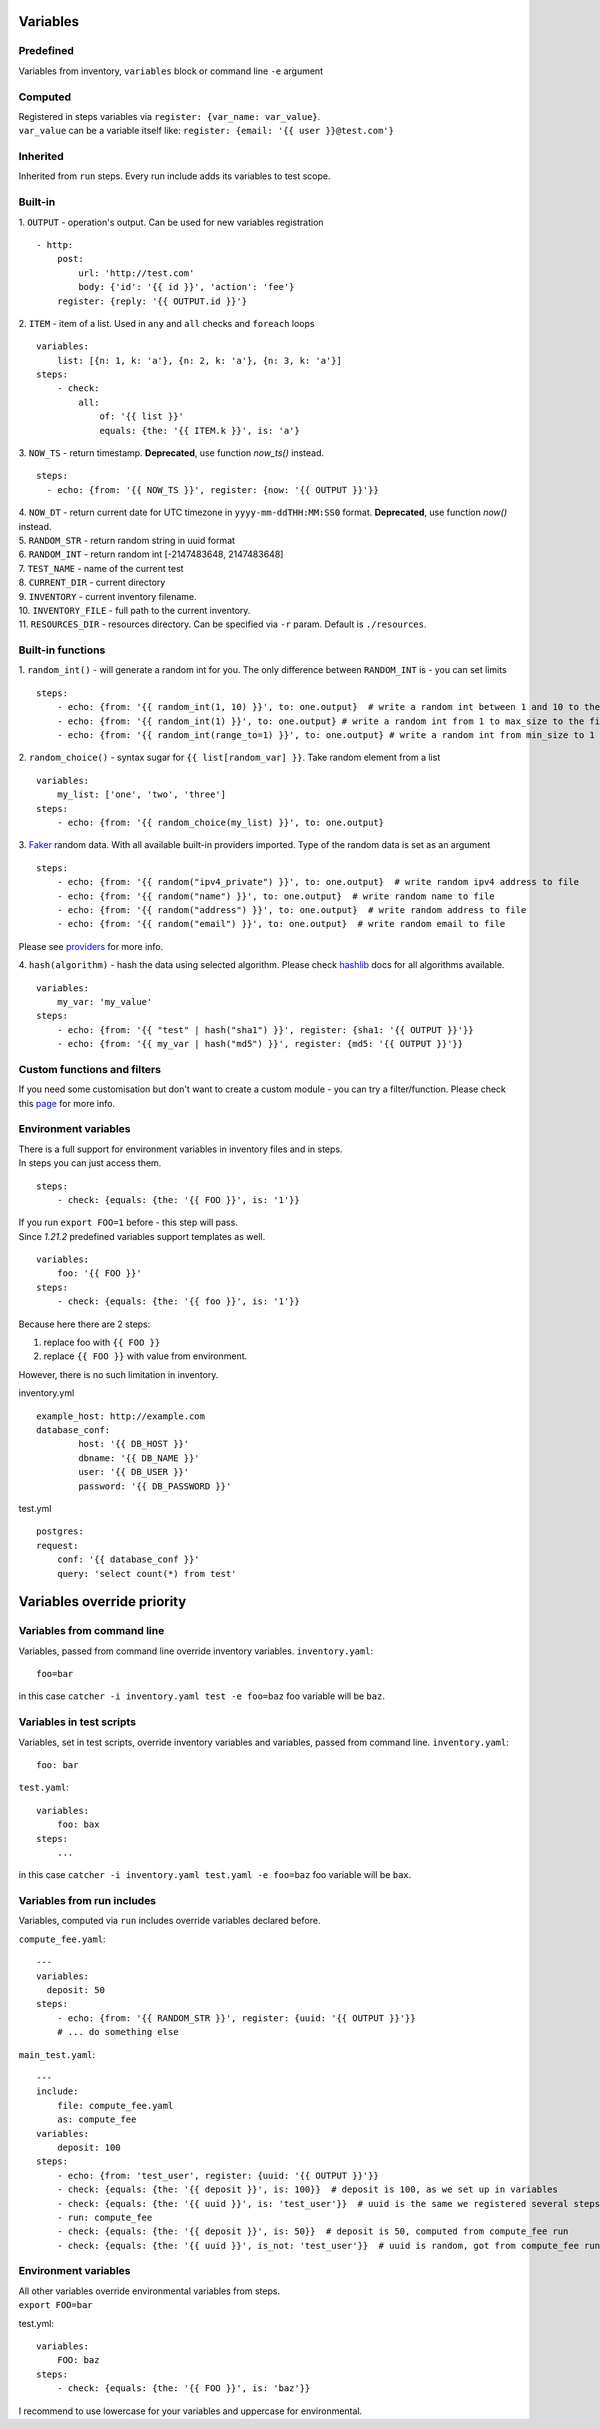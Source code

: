 Variables
=========

Predefined
----------
Variables from inventory, ``variables`` block or command line ``-e`` argument

Computed
--------

| Registered in steps variables via ``register: {var_name: var_value}``.
| ``var_value`` can be a variable itself like: ``register: {email: '{{ user }}@test.com'}``

Inherited
---------
Inherited from ``run`` steps. Every run include adds its variables to test scope.

Built-in
--------
| 1. ``OUTPUT`` - operation's output. Can be used for new variables registration

::

    - http:
        post: 
            url: 'http://test.com'
            body: {'id': '{{ id }}', 'action': 'fee'}
        register: {reply: '{{ OUTPUT.id }}'}

| 2. ``ITEM`` - item of a list. Used in ``any`` and ``all`` checks and ``foreach`` loops

::

    variables:
        list: [{n: 1, k: 'a'}, {n: 2, k: 'a'}, {n: 3, k: 'a'}]
    steps:
        - check:
            all:
                of: '{{ list }}'
                equals: {the: '{{ ITEM.k }}', is: 'a'}

| 3. ``NOW_TS`` - return timestamp. **Deprecated**, use function `now_ts()` instead.

::

    steps:
      - echo: {from: '{{ NOW_TS }}', register: {now: '{{ OUTPUT }}'}}

| 4. ``NOW_DT`` - return current date for UTC timezone in ``yyyy-mm-ddTHH:MM:SS0`` format.  **Deprecated**, use function `now()` instead.
| 5. ``RANDOM_STR`` - return random string in uuid format
| 6. ``RANDOM_INT`` - return random int [-2147483648, 2147483648]
| 7. ``TEST_NAME`` - name of the current test
| 8. ``CURRENT_DIR`` - current directory
| 9. ``INVENTORY`` - current inventory filename.
| 10. ``INVENTORY_FILE`` - full path to the current inventory.
| 11. ``RESOURCES_DIR`` - resources directory. Can be specified via ``-r`` param. Default is ``./resources``.

Built-in functions
------------------
| 1. ``random_int()`` - will generate a random int for you. The only difference between ``RANDOM_INT`` is - you can set limits

::

    steps:
        - echo: {from: '{{ random_int(1, 10) }}', to: one.output}  # write a random int between 1 and 10 to the file
        - echo: {from: '{{ random_int(1) }}', to: one.output} # write a random int from 1 to max_size to the file
        - echo: {from: '{{ random_int(range_to=1) }}', to: one.output} # write a random int from min_size to 1 to the file

| 2. ``random_choice()`` - syntax sugar for ``{{ list[random_var] }}``. Take random element from a list

::

    variables:
        my_list: ['one', 'two', 'three']
    steps:
        - echo: {from: '{{ random_choice(my_list) }}', to: one.output}

| 3. `Faker <https://github.com/joke2k/faker>`_ random data. With all available built-in providers imported. Type of the random data is set as an argument

::

    steps:
        - echo: {from: '{{ random("ipv4_private") }}', to: one.output}  # write random ipv4 address to file
        - echo: {from: '{{ random("name") }}', to: one.output}  # write random name to file
        - echo: {from: '{{ random("address") }}', to: one.output}  # write random address to file
        - echo: {from: '{{ random("email") }}', to: one.output}  # write random email to file

Please see `providers <https://faker.readthedocs.io/en/stable/providers.html>`_ for more info.

| 4. ``hash(algorithm)`` - hash the data using selected algorithm. Please check `hashlib <https://docs.python.org/3/library/hashlib.html>`_ docs for all algorithms available.

::

    variables:
        my_var: 'my_value'
    steps:
        - echo: {from: '{{ "test" | hash("sha1") }}', register: {sha1: '{{ OUTPUT }}'}}
        - echo: {from: '{{ my_var | hash("md5") }}', register: {md5: '{{ OUTPUT }}'}}

Custom functions and filters
----------------------------
If you need some customisation but don't want to create a custom module - you can try a filter/function. Please
check this `page <https://catcher-test-tool.readthedocs.io/en/latest/source/filters_and_functions.html>`_ for more info.

Environment variables
---------------------

| There is a full support for environment variables in inventory files and in steps.
| In steps you can just access them.

::

    steps:
        - check: {equals: {the: '{{ FOO }}', is: '1'}}

| If you run ``export FOO=1`` before - this step will pass.
| Since `1.21.2` predefined variables support templates as well.

::

    variables:
        foo: '{{ FOO }}'
    steps:
        - check: {equals: {the: '{{ foo }}', is: '1'}}

| Because here there are 2 steps:

1. replace foo with ``{{ FOO }}``
2. replace ``{{ FOO }}`` with value from environment.

| However, there is no such limitation in inventory.

inventory.yml ::

    example_host: http://example.com
    database_conf:
            host: '{{ DB_HOST }}'
            dbname: '{{ DB_NAME }}'
            user: '{{ DB_USER }}'
            password: '{{ DB_PASSWORD }}'

test.yml ::

    postgres:
    request:
        conf: '{{ database_conf }}'
        query: 'select count(*) from test'

Variables override priority
===========================

Variables from command line
---------------------------
Variables, passed from command line override inventory variables.
``inventory.yaml``::

    foo=bar

in this case ``catcher -i inventory.yaml test -e foo=baz`` foo variable will be ``baz``.

Variables in test scripts
-------------------------
Variables, set in test scripts, override inventory variables and variables,
passed from command line.
``inventory.yaml``::

    foo: bar

``test.yaml``::

    variables:
        foo: bax
    steps:
        ...

in this case ``catcher -i inventory.yaml test.yaml -e foo=baz`` foo variable will be ``bax``.

Variables from run includes
---------------------------
Variables, computed via ``run`` includes override variables declared before.

``compute_fee.yaml``::

    ---
    variables:
      deposit: 50
    steps:
        - echo: {from: '{{ RANDOM_STR }}', register: {uuid: '{{ OUTPUT }}'}}
        # ... do something else

``main_test.yaml``::

    ---
    include:
        file: compute_fee.yaml
        as: compute_fee
    variables:
        deposit: 100
    steps:
        - echo: {from: 'test_user', register: {uuid: '{{ OUTPUT }}'}}
        - check: {equals: {the: '{{ deposit }}', is: 100}}  # deposit is 100, as we set up in variables
        - check: {equals: {the: '{{ uuid }}', is: 'test_user'}}  # uuid is the same we registered several steps above
        - run: compute_fee
        - check: {equals: {the: '{{ deposit }}', is: 50}}  # deposit is 50, computed from compute_fee run
        - check: {equals: {the: '{{ uuid }}', is_not: 'test_user'}}  # uuid is random, got from compute_fee run

Environment variables
---------------------
| All other variables override environmental variables from steps.
| ``export FOO=bar``
test.yml::

    variables:
        FOO: baz
    steps:
        - check: {equals: {the: '{{ FOO }}', is: 'baz'}}

I recommend to use lowercase for your variables and uppercase for environmental.